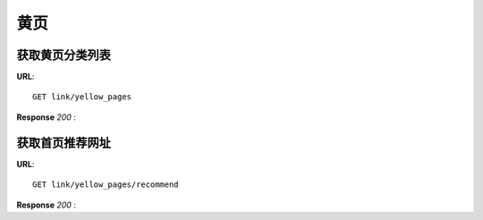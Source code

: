 .. _webSites:

黄页
=========

获取黄页分类列表
~~~~~~~~~~~~~~~~~~~~~~~
**URL**::

    GET link/yellow_pages

**Response** `200` :

.. sourcecode:: json
    {
        "data":
        [
            {
                "category_icon": "http://pic.hisihi.com/2016-03-03/56d80e46681f8.png",
                "category_name": "网址大全",
                "count": 5,
                "data":
                [
                    {
                        "icon": null,
                        "site_logo": null,
                        "site_name": "powerOn",
                        "site_url": "http://www.zhihu.com"
                    },
                    {
                        "icon": null,
                        "site_logo": null,
                        "site_name": "FView",
                        "site_url": "http://www.zhihu.com"
                    },
                    {
                        "icon": null,
                        "site_logo": null,
                        "site_name": "贴吧",
                        "site_url": "http://www.zhihu.com"
                    },
                    {
                        "icon": "http://pic.hisihi.com/2016-03-04/56d92174e3b6b.png",
                        "site_logo": "http://pic.hisihi.com/2016-03-03/56d81586d02f2.png",
                        "site_name": "json",
                        "site_url": "http://json.cn/"
                    },
                    {
                        "icon": "http://pic.hisihi.com/2016-03-04/56d922a72fd5e.png",
                        "site_logo": "http://pic.hisihi.com/2016-03-03/56d80e46681f8.png",
                        "site_name": "hao123",
                        "site_url": "http://www.hao123.com/"
                    }
                ]
            }
        ],
        "total_count": 2
    }




获取首页推荐网址
~~~~~~~~~~~~~~~
**URL**::

    GET link/yellow_pages/recommend

**Response** `200` :

.. sourcecode:: json
    {
        "data":
        [
            {
                "icon": "http://pic.hisihi.com/2016-03-04/56d922a72fd5e.png",
                "site_logo": "http://pic.hisihi.com/2016-03-04/56d92d8e04225.png",
                "site_name": "知乎",
                "site_url": "http://www.zhihu.com"
            },
            {
                "icon": null,
                "site_logo": "",
                "site_name": "豆瓣",
                "site_url": "http://www.zhihu.com"
            },
            {
                "icon": "http://pic.hisihi.com/2016-03-04/56d92174e3b6b.png",
                "site_logo": "http://pic.hisihi.com/2016-03-03/56d81586d02f2.png",
                "site_name": "json",
                "site_url": "http://json.cn/"
            },
            {
                "icon": "http://pic.hisihi.com/2016-03-04/56d922a72fd5e.png",
                "site_logo": "http://pic.hisihi.com/2016-03-03/56d80e46681f8.png",
                "site_name": "hao123",
                "site_url": "http://www.hao123.com/"
            }
        ],
        "total_count": 4
    }


